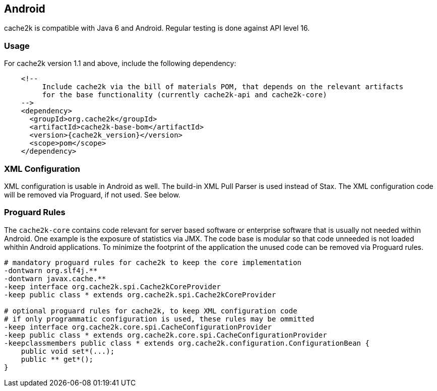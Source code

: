 [[android]]
== Android

cache2k is compatible with Java 6 and Android. Regular testing is done against API level 16.

=== Usage

For cache2k version 1.1 and above, include the following dependency:

[source,xml,subs="attributes+"]
----
    <!--
         Include cache2k via the bill of materials POM, that depends on the relevant artifacts
         for the base functionality (currently cache2k-api and cache2k-core)
    -->
    <dependency>
      <groupId>org.cache2k</groupId>
      <artifactId>cache2k-base-bom</artifactId>
      <version>{cache2k_version}</version>
      <scope>pom</scope>
    </dependency>
----

=== XML Configuration

XML configuration is usable in Android as well. The build-in XML Pull Parser is
used instead of Stax. The XML configuration code will be removed via Proguard, if not used. See below.

=== Proguard Rules

The `cache2k-core` contains code relevant for server based software or enterprise software that is
usually not needed within Android. One example is the exposure of statistics via JMX. The code base is
modular so that code unneeded is not loaded whithin Android applications.
To minimize the footprint of the application the unused code can be removed via Proguard rules.

[source]
----
# mandatory proguard rules for cache2k to keep the core implementation
-dontwarn org.slf4j.**
-dontwarn javax.cache.**
-keep interface org.cache2k.spi.Cache2kCoreProvider
-keep public class * extends org.cache2k.spi.Cache2kCoreProvider

# optional proguard rules for cache2k, to keep XML configuration code
# if only programmatic configuration is used, these rules may be ommitted
-keep interface org.cache2k.core.spi.CacheConfigurationProvider
-keep public class * extends org.cache2k.core.spi.CacheConfigurationProvider
-keepclassmembers public class * extends org.cache2k.configuration.ConfigurationBean {
    public void set*(...);
    public ** get*();
}
----
